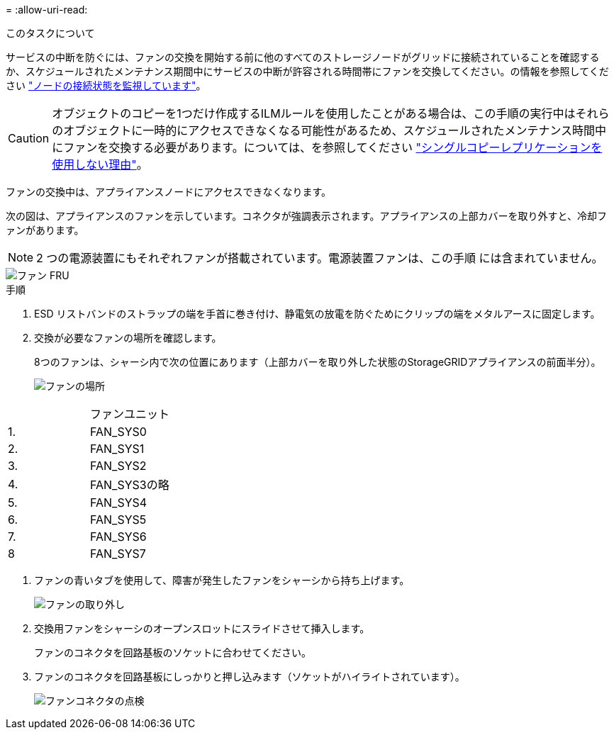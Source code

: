 = 
:allow-uri-read: 


.このタスクについて
サービスの中断を防ぐには、ファンの交換を開始する前に他のすべてのストレージノードがグリッドに接続されていることを確認するか、スケジュールされたメンテナンス期間中にサービスの中断が許容される時間帯にファンを交換してください。の情報を参照してください https://docs.netapp.com/us-en/storagegrid-118/monitor/monitoring-system-health.html#monitor-node-connection-states["ノードの接続状態を監視しています"^]。


CAUTION: オブジェクトのコピーを1つだけ作成するILMルールを使用したことがある場合は、この手順の実行中はそれらのオブジェクトに一時的にアクセスできなくなる可能性があるため、スケジュールされたメンテナンス時間中にファンを交換する必要があります。については、を参照してください https://docs.netapp.com/us-en/storagegrid-118/ilm/why-you-should-not-use-single-copy-replication.html["シングルコピーレプリケーションを使用しない理由"^]。

ファンの交換中は、アプライアンスノードにアクセスできなくなります。

次の図は、アプライアンスのファンを示しています。コネクタが強調表示されます。アプライアンスの上部カバーを取り外すと、冷却ファンがあります。


NOTE: 2 つの電源装置にもそれぞれファンが搭載されています。電源装置ファンは、この手順 には含まれていません。

image::../media/sgf6112_fan_fru.png[ファン FRU]

.手順
. ESD リストバンドのストラップの端を手首に巻き付け、静電気の放電を防ぐためにクリップの端をメタルアースに固定します。
. 交換が必要なファンの場所を確認します。
+
8つのファンは、シャーシ内で次の位置にあります（上部カバーを取り外した状態のStorageGRIDアプライアンスの前面半分）。

+
image::../media/SGF6112-fan-locations.png[ファンの場所]



|===


|  | ファンユニット 


 a| 
1.
 a| 
FAN_SYS0



 a| 
2.
 a| 
FAN_SYS1



 a| 
3.
 a| 
FAN_SYS2



 a| 
4.
 a| 
FAN_SYS3の略



 a| 
5.
 a| 
FAN_SYS4



 a| 
6.
 a| 
FAN_SYS5



 a| 
7.
 a| 
FAN_SYS6



 a| 
8
 a| 
FAN_SYS7

|===
. ファンの青いタブを使用して、障害が発生したファンをシャーシから持ち上げます。
+
image::../media/fan_removal.png[ファンの取り外し]

. 交換用ファンをシャーシのオープンスロットにスライドさせて挿入します。
+
ファンのコネクタを回路基板のソケットに合わせてください。

. ファンのコネクタを回路基板にしっかりと押し込みます（ソケットがハイライトされています）。
+
image::../media/sgf6112_fan_socket_check.png[ファンコネクタの点検]


